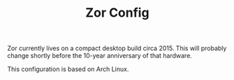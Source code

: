 #+TITLE: Zor Config
Zor currently lives on a compact desktop build circa 2015. This will
probably change shortly before the 10-year anniversary of that
hardware.

This configuration is based on Arch Linux.
